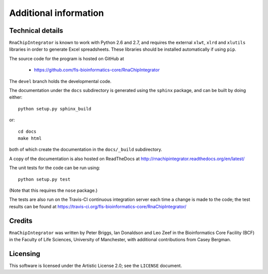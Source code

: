 .. _additional_info:

Additional information
======================

Technical details
-----------------

``RnaChipIntegrator`` is known to work with Python 2.6 and 2.7, and
requires the external ``xlwt``, ``xlrd`` and ``xlutils`` libraries
in order to generate Excel spreadsheets. These libraries should be
installed automatically if using ``pip``.

The source code for the program is hosted on GitHub at

 * https://github.com/fls-bioinformatics-core/RnaChipIntegrator

The ``devel`` branch holds the developmental code.

The documentation under the ``docs`` subdirectory is generated using the
``sphinx`` package, and can be built by doing either::

    python setup.py sphinx_build

or::

    cd docs
    make html

both of which create the documentation in the ``docs/_build``
subdirectory.

A copy of the documentation is also hosted on ReadTheDocs at
http://rnachipintegrator.readthedocs.org/en/latest/

The unit tests for the code can be run using::

    python setup.py test

(Note that this requires the ``nose`` package.)

The tests are also run on the Travis-CI continuous integration
server each time a change is made to the code; the test results
can be found at
https://travis-ci.org/fls-bioinformatics-core/RnaChipIntegrator/


Credits
-------

``RnaChipIntegrator`` was written by Peter Briggs, Ian Donaldson
and Leo Zeef in the Bioinformatics Core Facility (BCF) in the
Faculty of Life Sciences, University of Manchester, with
additional contributions from Casey Bergman.


Licensing
---------

This software is licensed under the Artistic License 2.0; see
the ``LICENSE`` document.

